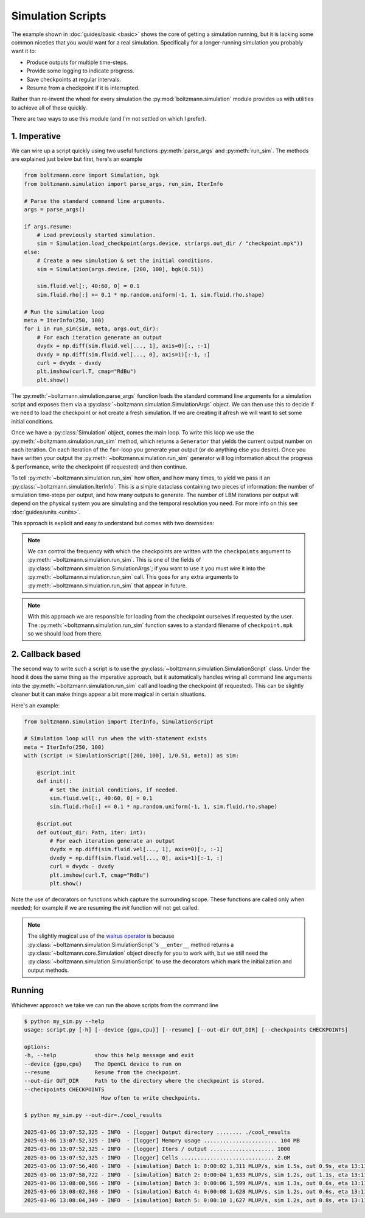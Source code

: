 Simulation Scripts
==================

The example shown in :doc:`guides/basic <basic>` shows the core of getting a simulation running,
but it is lacking some common niceties that you would want for a real simulation.
Specifically for a longer-running simulation you probably want it to:

- Produce outputs for multiple time-steps.
- Provide some logging to indicate progress.
- Save checkpoints at regular intervals.
- Resume from a checkpoint if it is interrupted.

Rather than re-invent the wheel for every simulation the :py:mod:`boltzmann.simulation` 
module provides us with utilities to achieve all of these quickly.

There are two ways to use this module (and I'm not settled on which I prefer).

1. Imperative
-------------

We can wire up a script quickly using two useful functions :py:meth:`parse_args` and :py:meth:`run_sim`.
The methods are explained just below but first, here's an example

.. code-block:: python

    from boltzmann.core import Simulation, bgk
    from boltzmann.simulation import parse_args, run_sim, IterInfo
    
    # Parse the standard command line arguments.
    args = parse_args()  

    if args.resume:
        # Load previously started simulation.
        sim = Simulation.load_checkpoint(args.device, str(args.out_dir / "checkpoint.mpk"))
    else:
        # Create a new simulation & set the initial conditions.
        sim = Simulation(args.device, [200, 100], bgk(0.51))

        sim.fluid.vel[:, 40:60, 0] = 0.1
        sim.fluid.rho[:] += 0.1 * np.random.uniform(-1, 1, sim.fluid.rho.shape)

    # Run the simulation loop
    meta = IterInfo(250, 100)
    for i in run_sim(sim, meta, args.out_dir):
        # For each iteration generate an output
        dvydx = np.diff(sim.fluid.vel[..., 1], axis=0)[:, :-1]
        dvxdy = np.diff(sim.fluid.vel[..., 0], axis=1)[:-1, :]
        curl = dvydx - dvxdy
        plt.imshow(curl.T, cmap="RdBu")
        plt.show()

The :py:meth:`~boltzmann.simulation.parse_args` function loads the standard command line arguments 
for a simulation script and exposes them via a :py:class:`~boltzmann.simulation.SimulationArgs` object.
We can then use this to decide if we need to load the checkpoint or not create a fresh simulation.
If we are creating it afresh we will want to set some initial conditions.

Once we have a :py:class:`Simulation` object, comes the main loop.
To write this loop we use the :py:meth:`~boltzmann.simulation.run_sim` method,
which returns a ``Generator`` that yields the current output number on each iteration.
On each iteration of the ``for``-loop you generate your output (or do anything else you desire).
Once you have written your output the :py:meth:`~boltzmann.simulation.run_sim` generator will log information about the progress & performance, 
write the checkpoint (if requested) and then continue.

To tell :py:meth:`~boltzmann.simulation.run_sim` how often, and how many times, to yield we pass it an :py:class:`~boltzmann.simulation.IterInfo`.
This is a simple dataclass containing two pieces of information: the number of simulation time-steps per output, and how many outputs to generate.
The number of LBM iterations per output will depend on the physical system you are simulating and the temporal resolution you need.
For more info on this see :doc:`guides/units <units>`.

This approach is explicit and easy to understand but comes with two downsides:

.. note::

    We can control the frequency with which the checkpoints are written with the ``checkpoints`` argument to :py:meth:`~boltzmann.simulation.run_sim`.
    This is one of the fields of :py:class:`~boltzmann.simulation.SimulationArgs`; if you want to use it you must wire it into the :py:meth:`~boltzmann.simulation.run_sim` call.
    This goes for any extra arguments to :py:meth:`~boltzmann.simulation.run_sim` that appear in future.

.. note::
    
    With this approach we are responsible for loading from the checkpoint ourselves if requested by the user.
    The :py:meth:`~boltzmann.simulation.run_sim` function saves to a standard filename of ``checkpoint.mpk`` so we should load from there.

2. Callback based
-----------------

The second way to write such a script is to use the :py:class:`~boltzmann.simulation.SimulationScript` class.
Under the hood it does the same thing as the imperative approach, but it automatically handles wiring all command line arguments into the :py:meth:`~boltzmann.simulation.run_sim` call and loading the checkpoint (if requested).
This can be slightly cleaner but it can make things appear a bit more magical in certain situations.

Here's an example:

.. code-block:: python


    from boltzmann.simulation import IterInfo, SimulationScript
    
    # Simulation loop will run when the with-statement exists
    meta = IterInfo(250, 100)
    with (script := SimulationScript([200, 100], 1/0.51, meta)) as sim:

        @script.init
        def init():
            # Set the initial conditions, if needed.
            sim.fluid.vel[:, 40:60, 0] = 0.1
            sim.fluid.rho[:] += 0.1 * np.random.uniform(-1, 1, sim.fluid.rho.shape)

        @script.out
        def out(out_dir: Path, iter: int):
            # For each iteration generate an output
            dvydx = np.diff(sim.fluid.vel[..., 1], axis=0)[:, :-1]
            dvxdy = np.diff(sim.fluid.vel[..., 0], axis=1)[:-1, :]
            curl = dvydx - dvxdy
            plt.imshow(curl.T, cmap="RdBu")
            plt.show()

Note the use of decorators on functions which capture the surrounding scope. 
These functions are called only when needed; for example if we are resuming the `init` function will not get called.

.. note::

    The slightly magical use of the `walrus operator <https://docs.python.org/3/whatsnew/3.8.html>`_ 
    is because :py:class:`~boltzmann.simulation.SimulationScript`'s ``__enter__`` method returns a 
    :py:class:`~boltzmann.core.Simulation` object directly for you to work with, but we still need
    the :py:class:`~boltzmann.simulation.SimulationScript` to use the decorators which mark the 
    initialization and output methods. 


Running
-------

Whichever approach we take we can run the above scripts from the command line

.. code-block:: bash
    
    $ python my_sim.py --help
    usage: script.py [-h] [--device {gpu,cpu}] [--resume] [--out-dir OUT_DIR] [--checkpoints CHECKPOINTS]

    options:
    -h, --help            show this help message and exit
    --device {gpu,cpu}    The OpenCL device to run on
    --resume              Resume from the checkpoint.
    --out-dir OUT_DIR     Path to the directory where the checkpoint is stored.
    --checkpoints CHECKPOINTS
                            How often to write checkpoints.

    $ python my_sim.py --out-dir=./cool_results 

    2025-03-06 13:07:52,325 - INFO  - [logger] Output directory ........ ./cool_results 
    2025-03-06 13:07:52,325 - INFO  - [logger] Memory usage ....................... 104 MB
    2025-03-06 13:07:52,325 - INFO  - [logger] Iters / output .................... 1000 
    2025-03-06 13:07:52,325 - INFO  - [logger] Cells ............................. 2.0M 
    2025-03-06 13:07:56,408 - INFO  - [simulation] Batch 1: 0:00:02 1,311 MLUP/s, sim 1.5s, out 0.9s, eta 13:11:51
    2025-03-06 13:07:58,722 - INFO  - [simulation] Batch 2: 0:00:04 1,633 MLUP/s, sim 1.2s, out 1.1s, eta 13:11:48
    2025-03-06 13:08:00,566 - INFO  - [simulation] Batch 3: 0:00:06 1,599 MLUP/s, sim 1.3s, out 0.6s, eta 13:11:31
    2025-03-06 13:08:02,368 - INFO  - [simulation] Batch 4: 0:00:08 1,628 MLUP/s, sim 1.2s, out 0.6s, eta 13:11:22
    2025-03-06 13:08:04,349 - INFO  - [simulation] Batch 5: 0:00:10 1,627 MLUP/s, sim 1.2s, out 0.8s, eta 13:11:20
